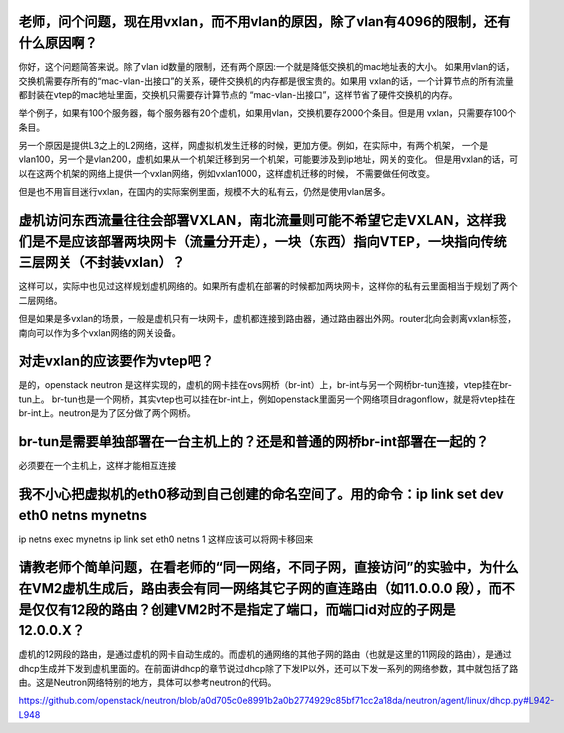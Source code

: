 老师，问个问题，现在用vxlan，而不用vlan的原因，除了vlan有4096的限制，还有什么原因啊？
---------------

你好，这个问题简答来说。除了vlan id数量的限制，还有两个原因:一个就是降低交换机的mac地址表的大小。
如果用vlan的话，交换机需要存所有的“mac-vlan-出接口”的关系，硬件交换机的内存都是很宝贵的。如果用
vxlan的话，一个计算节点的所有流量都封装在vtep的mac地址里面，交换机只需要存计算节点的
“mac-vlan-出接口”，这样节省了硬件交换机的内存。

举个例子，如果有100个服务器，每个服务器有20个虚机，如果用vlan，交换机要存2000个条目。但是用
vxlan，只需要存100个条目。

另一个原因是提供L3之上的L2网络，这样，网虚拟机发生迁移的时候，更加方便。例如，在实际中，有两个机架，
一个是vlan100，另一个是vlan200，虚机如果从一个机架迁移到另一个机架，可能要涉及到ip地址，网关的变化。
但是用vxlan的话，可以在这两个机架的网络上提供一个vxlan网络，例如vxlan1000，这样虚机迁移的时候，
不需要做任何改变。

但是也不用盲目迷行vxlan，在国内的实际案例里面，规模不大的私有云，仍然是使用vlan居多。

虚机访问东西流量往往会部署VXLAN，南北流量则可能不希望它走VXLAN，这样我们是不是应该部署两块网卡（流量分开走），一块（东西）指向VTEP，一块指向传统三层网关（不封装vxlan）？
--------

这样可以，实际中也见过这样规划虚机网络的。如果所有虚机在部署的时候都加两块网卡，这样你的私有云里面相当于规划了两个二层网络。

但是如果是多vxlan的场景，一般是虚机只有一块网卡，虚机都连接到路由器，通过路由器出外网。router北向会剥离vxlan标签，南向可以作为多个vxlan网络的网关设备。

对走vxlan的应该要作为vtep吧？
------------

是的，openstack neutron 是这样实现的，虚机的网卡挂在ovs网桥（br-int）上，br-int与另一个网桥br-tun连接，vtep挂在br-tun上。
br-tun也是一个网桥，其实vtep也可以挂在br-int上，例如openstack里面另一个网络项目dragonflow，就是将vtep挂在br-int上。neutron是为了区分做了两个网桥。

br-tun是需要单独部署在一台主机上的？还是和普通的网桥br-int部署在一起的？
-------------

必须要在一个主机上，这样才能相互连接

我不小心把虚拟机的eth0移动到自己创建的命名空间了。用的命令：ip link set dev eth0 netns mynetns
-----------

ip netns exec mynetns ip link set eth0 netns 1
这样应该可以将网卡移回来

请教老师个简单问题，在看老师的“同一网络，不同子网，直接访问”的实验中，为什么在VM2虚机生成后，路由表会有同一网络其它子网的直连路由（如11.0.0.0 段），而不是仅仅有12段的路由？创建VM2时不是指定了端口，而端口id对应的子网是12.0.0.X？
------

虚机的12网段的路由，是通过虚机的网卡自动生成的。而虚机的通网络的其他子网的路由（也就是这里的11网段的路由），是通过dhcp生成并下发到虚机里面的。在前面讲dhcp的章节说过dhcp除了下发IP以外，还可以下发一系列的网络参数，其中就包括了路由。这是Neutron网络特别的地方，具体可以参考neutron的代码。

https://github.com/openstack/neutron/blob/a0d705c0e8991b2a0b2774929c85bf71cc2a18da/neutron/agent/linux/dhcp.py#L942-L948
